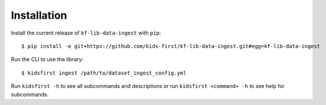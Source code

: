 Installation
============

Install the current release of ``kf-lib-data-ingest`` with ``pip``::

    $ pip install -e git+https://github.com/kids-first/kf-lib-data-ingest.git#egg=kf-lib-data-ingest

Run the CLI to use the library::

    $ kidsfirst ingest /path/to/dataset_ingest_config.yml

Run ``kidsfirst -h`` to see all subcommands and descriptions or run
``kidsfirst <command> -h`` to see help for subcommands.
